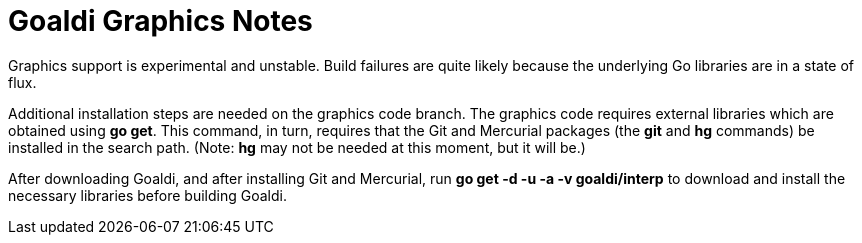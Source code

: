= Goaldi Graphics Notes

Graphics support is experimental and unstable.
Build failures are quite likely because the
underlying Go libraries are in a state of flux.

Additional installation steps are needed on the graphics code branch.
The graphics code requires external libraries which are obtained using
*go get*.
This command, in turn, requires that the Git and Mercurial packages
(the *git* and *hg* commands) be installed in the search path.
(Note: *hg* may not be needed at this moment, but it will be.)

After downloading Goaldi, and after installing Git and Mercurial, run
	*go get -d -u -a -v goaldi/interp*
to download and install the necessary libraries before building Goaldi.

